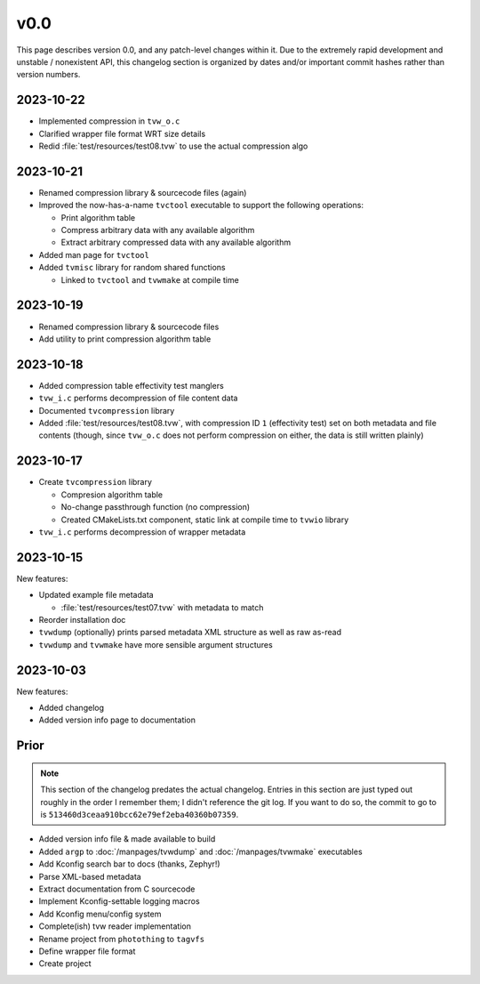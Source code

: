 v0.0
====

This page describes version 0.0, and any patch-level changes within it.  Due to
the extremely rapid development and unstable / nonexistent API, this changelog
section is organized by dates and/or important commit hashes rather than
version numbers.

2023-10-22
----------

* Implemented compression in ``tvw_o.c``
* Clarified wrapper file format WRT size details
* Redid :file:`test/resources/test08.tvw` to use the actual compression algo

2023-10-21
----------

* Renamed compression library & sourcecode files (again)
* Improved the now-has-a-name ``tvctool`` executable to support the following
  operations:

  * Print algorithm table
  * Compress arbitrary data with any available algorithm
  * Extract arbitrary compressed data with any available algorithm

* Added man page for ``tvctool``
* Added ``tvmisc`` library for random shared functions

  * Linked to ``tvctool`` and ``tvwmake`` at compile time

2023-10-19
----------

* Renamed compression library & sourcecode files
* Add utility to print compression algorithm table

2023-10-18
----------

* Added compression table effectivity test manglers
* ``tvw_i.c`` performs decompression of file content data
* Documented ``tvcompression`` library
* Added :file:`test/resources/test08.tvw`, with compression ID ``1``
  (effectivity test) set on both metadata and file contents (though, since
  ``tvw_o.c`` does not perform compression on either, the data is still written
  plainly)

2023-10-17
----------

* Create ``tvcompression`` library

  * Compresion algorithm table
  * No-change passthrough function (no compression)
  * Created CMakeLists.txt component, static link at compile time to ``tvwio``
    library

* ``tvw_i.c`` performs decompression of wrapper metadata

2023-10-15
----------

New features:

* Updated example file metadata

  * :file:`test/resources/test07.tvw` with metadata to match

* Reorder installation doc
* ``tvwdump`` (optionally) prints parsed metadata XML structure as well as raw
  as-read
* ``tvwdump`` and ``tvwmake`` have more sensible argument structures


2023-10-03
----------

New features:

* Added changelog
* Added version info page to documentation

Prior
-----

.. note::

   This section of the changelog predates the actual changelog.  Entries in
   this section are just typed out roughly in the order I remember them; I
   didn't reference the git log.  If you want to do so, the commit to go to is
   ``513460d3ceaa910bcc62e79ef2eba40360b07359``.

* Added version info file & made available to build
* Added ``argp`` to :doc:`/manpages/tvwdump` and :doc:`/manpages/tvwmake`
  executables
* Add Kconfig search bar to docs (thanks, Zephyr!)
* Parse XML-based metadata
* Extract documentation from C sourcecode
* Implement Kconfig-settable logging macros
* Add Kconfig menu/config system
* Complete(ish) tvw reader implementation
* Rename project from ``photothing`` to ``tagvfs``
* Define wrapper file format
* Create project

